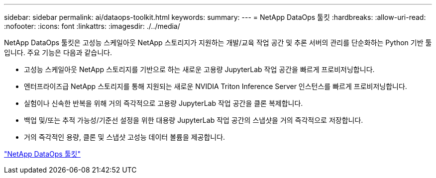 ---
sidebar: sidebar 
permalink: ai/dataops-toolkit.html 
keywords:  
summary:  
---
= NetApp DataOps 툴킷
:hardbreaks:
:allow-uri-read: 
:nofooter: 
:icons: font
:linkattrs: 
:imagesdir: ./../media/


[role="lead"]
NetApp DataOps 툴킷은 고성능 스케일아웃 NetApp 스토리지가 지원하는 개발/교육 작업 공간 및 추론 서버의 관리를 단순화하는 Python 기반 툴입니다. 주요 기능은 다음과 같습니다.

* 고성능 스케일아웃 NetApp 스토리지를 기반으로 하는 새로운 고용량 JupyterLab 작업 공간을 빠르게 프로비저닝합니다.
* 엔터프라이즈급 NetApp 스토리지를 통해 지원되는 새로운 NVIDIA Triton Inference Server 인스턴스를 빠르게 프로비저닝합니다.
* 실험이나 신속한 반복을 위해 거의 즉각적으로 고용량 JupyterLab 작업 공간을 클론 복제합니다.
* 백업 및/또는 추적 가능성/기준선 설정을 위한 대용량 JupyterLab 작업 공간의 스냅샷을 거의 즉각적으로 저장합니다.
* 거의 즉각적인 용량, 클론 및 스냅샷 고성능 데이터 볼륨을 제공합니다.


link:https://github.com/NetApp/netapp-dataops-toolkit["NetApp DataOps 툴킷"^]
